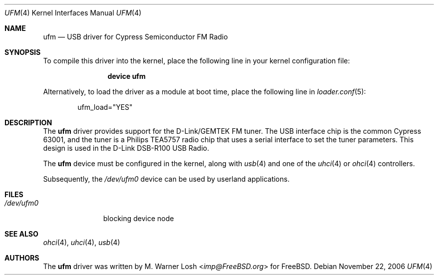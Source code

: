.\" Copyright (c) 2003 M. Warner Losh
.\" 	<imp@FreeBSD.org>. All rights reserved.
.\"
.\" Redistribution and use in source and binary forms, with or without
.\" modification, are permitted provided that the following conditions
.\" are met:
.\" 1. Redistributions of source code must retain the above copyright
.\"    notice, this list of conditions and the following disclaimer.
.\" 2. Redistributions in binary form must reproduce the above copyright
.\"    notice, this list of conditions and the following disclaimer in the
.\"    documentation and/or other materials provided with the distribution.
.\"
.\" THIS SOFTWARE IS PROVIDED BY THE AUTHOR AND CONTRIBUTORS ``AS IS'' AND
.\" ANY EXPRESS OR IMPLIED WARRANTIES, INCLUDING, BUT NOT LIMITED TO, THE
.\" IMPLIED WARRANTIES OF MERCHANTABILITY AND FITNESS FOR A PARTICULAR PURPOSE
.\" ARE DISCLAIMED.  IN NO EVENT SHALL THE AUTHOR OR CONTRIBUTORS BE LIABLE
.\" FOR ANY DIRECT, INDIRECT, INCIDENTAL, SPECIAL, EXEMPLARY, OR CONSEQUENTIAL
.\" DAMAGES (INCLUDING, BUT NOT LIMITED TO, PROCUREMENT OF SUBSTITUTE GOODS
.\" OR SERVICES; LOSS OF USE, DATA, OR PROFITS; OR BUSINESS INTERRUPTION)
.\" HOWEVER CAUSED AND ON ANY THEORY OF LIABILITY, WHETHER IN CONTRACT, STRICT
.\" LIABILITY, OR TORT (INCLUDING NEGLIGENCE OR OTHERWISE) ARISING IN ANY WAY
.\" OUT OF THE USE OF THIS SOFTWARE, EVEN IF ADVISED OF THE POSSIBILITY OF
.\" SUCH DAMAGE.
.\"
.\" $FreeBSD: head/share/man/man4/ufm.4 267938 2014-06-26 21:46:14Z bapt $
.\"
.Dd November 22, 2006
.Dt UFM 4
.Os
.Sh NAME
.Nm ufm
.Nd USB driver for Cypress Semiconductor FM Radio
.Sh SYNOPSIS
To compile this driver into the kernel,
place the following line in your
kernel configuration file:
.Bd -ragged -offset indent
.Cd "device ufm"
.Ed
.Pp
Alternatively, to load the driver as a
module at boot time, place the following line in
.Xr loader.conf 5 :
.Bd -literal -offset indent
ufm_load="YES"
.Ed
.Sh DESCRIPTION
The
.Nm
driver provides support for the D-Link/GEMTEK FM tuner.
The USB interface chip is the common Cypress 63001, and the tuner is a
Philips TEA5757 radio chip that uses a serial interface to set the
tuner parameters.
This design is used in the D-Link DSB-R100 USB Radio.
.Pp
The
.Nm
device must be configured in the kernel, along with
.Xr usb 4
and one of the
.Xr uhci 4
or
.Xr ohci 4
controllers.
.Pp
Subsequently, the
.Pa /dev/ufm0
device can be used by userland applications.
.Sh FILES
.Bl -tag -width ".Pa /dev/ufm0" -compact
.It Pa /dev/ufm0
blocking device node
.El
.Sh SEE ALSO
.Xr ohci 4 ,
.Xr uhci 4 ,
.Xr usb 4
.Sh AUTHORS
.An -nosplit
The
.Nm
driver was written by
.An M. Warner Losh Aq Mt imp@FreeBSD.org
for
.Fx .
